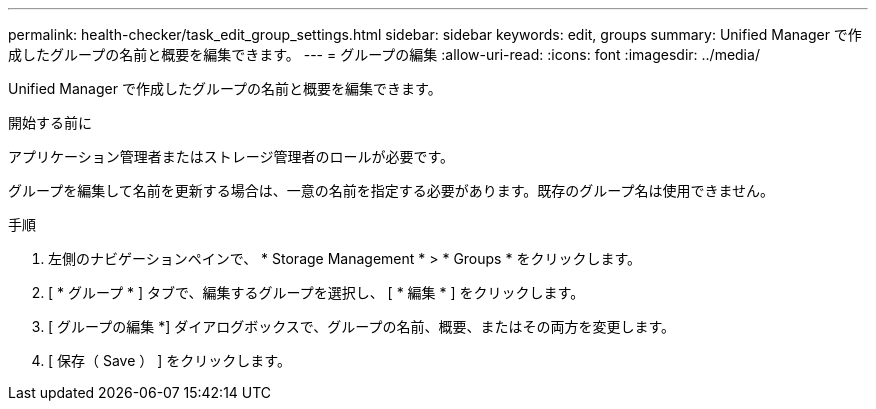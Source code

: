---
permalink: health-checker/task_edit_group_settings.html 
sidebar: sidebar 
keywords: edit, groups 
summary: Unified Manager で作成したグループの名前と概要を編集できます。 
---
= グループの編集
:allow-uri-read: 
:icons: font
:imagesdir: ../media/


[role="lead"]
Unified Manager で作成したグループの名前と概要を編集できます。

.開始する前に
アプリケーション管理者またはストレージ管理者のロールが必要です。

グループを編集して名前を更新する場合は、一意の名前を指定する必要があります。既存のグループ名は使用できません。

.手順
. 左側のナビゲーションペインで、 * Storage Management * > * Groups * をクリックします。
. [ * グループ * ] タブで、編集するグループを選択し、 [ * 編集 * ] をクリックします。
. [ グループの編集 *] ダイアログボックスで、グループの名前、概要、またはその両方を変更します。
. [ 保存（ Save ） ] をクリックします。


